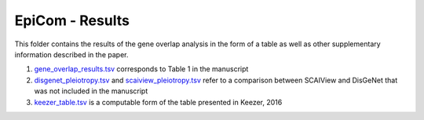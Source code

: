 EpiCom - Results
================
This folder contains the results of the gene overlap analysis in the form of a table as well as other supplementary information described in the paper.

1. `gene_overlap_results.tsv <https://github.com/cthoyt/EpiCom/blob/master/results/gene_overlap_results.tsv>`_ corresponds to Table 1 in the manuscript
2. `disgenet_pleiotropy.tsv <https://github.com/cthoyt/EpiCom/blob/master/results/disgenet_pleiotropy.tsv>`_ and `scaiview_pleiotropy.tsv <https://github.com/cthoyt/EpiCom/blob/master/results/scaiview_pleiotropy.tsv>`_  refer to a comparison between SCAIView and DisGeNet that was not included in the manuscript
3. `keezer_table.tsv <https://github.com/cthoyt/EpiCom/blob/master/results/keezer_table.tsv>`_ is a computable form of the table presented in Keezer, 2016